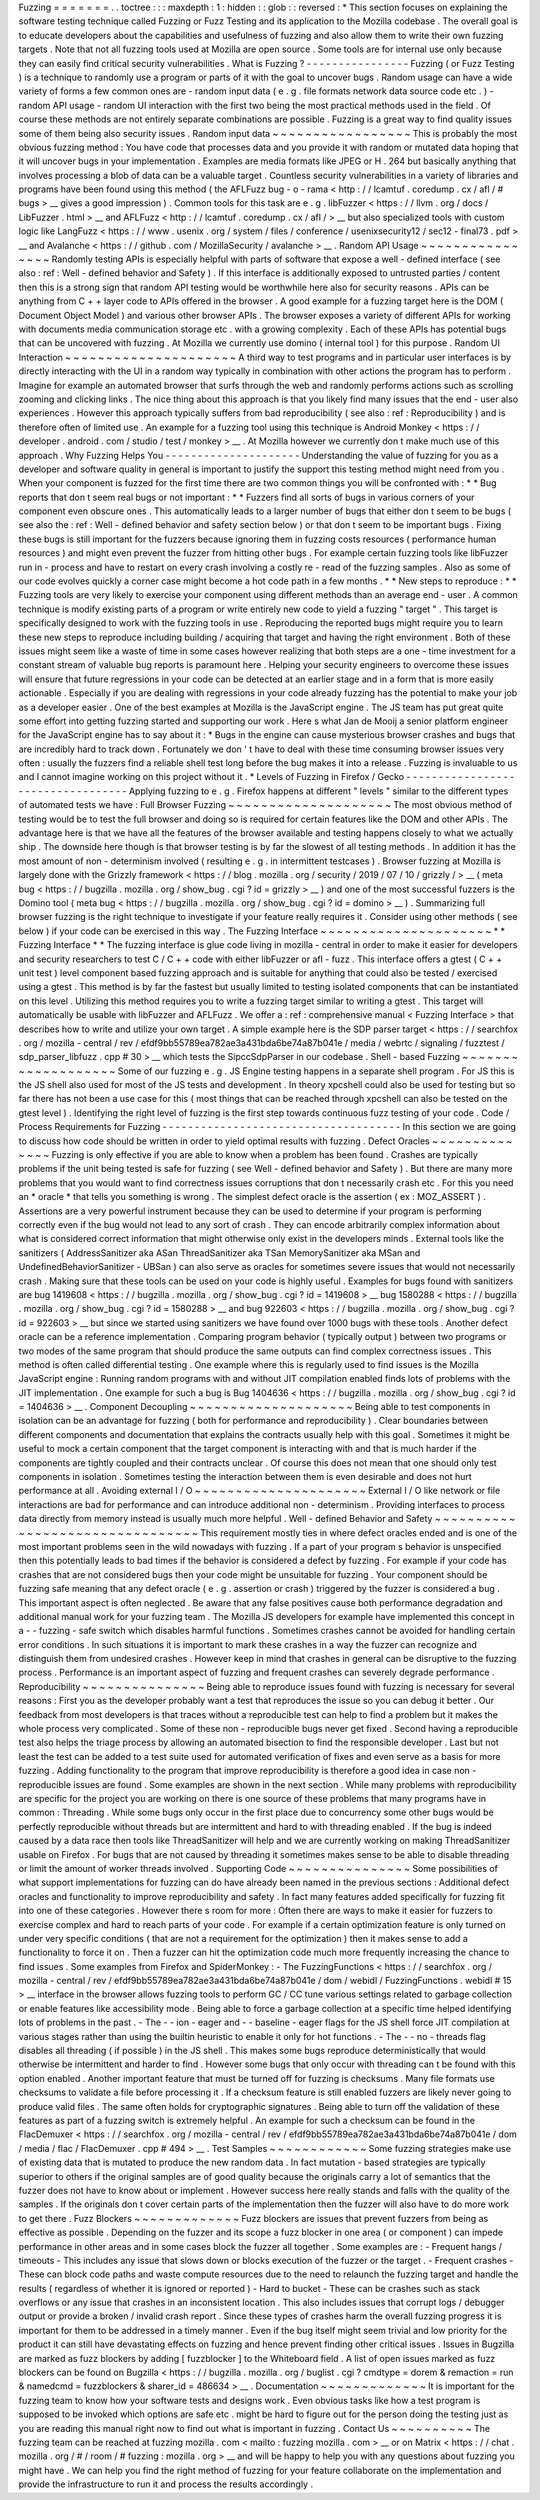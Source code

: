Fuzzing
=
=
=
=
=
=
=
.
.
toctree
:
:
:
maxdepth
:
1
:
hidden
:
:
glob
:
:
reversed
:
*
This
section
focuses
on
explaining
the
software
testing
technique
called
Fuzzing
or
Fuzz
Testing
and
its
application
to
the
Mozilla
codebase
.
The
overall
goal
is
to
educate
developers
about
the
capabilities
and
usefulness
of
fuzzing
and
also
allow
them
to
write
their
own
fuzzing
targets
.
Note
that
not
all
fuzzing
tools
used
at
Mozilla
are
open
source
.
Some
tools
are
for
internal
use
only
because
they
can
easily
find
critical
security
vulnerabilities
.
What
is
Fuzzing
?
-
-
-
-
-
-
-
-
-
-
-
-
-
-
-
-
Fuzzing
(
or
Fuzz
Testing
)
is
a
technique
to
randomly
use
a
program
or
parts
of
it
with
the
goal
to
uncover
bugs
.
Random
usage
can
have
a
wide
variety
of
forms
a
few
common
ones
are
-
random
input
data
(
e
.
g
.
file
formats
network
data
source
code
etc
.
)
-
random
API
usage
-
random
UI
interaction
with
the
first
two
being
the
most
practical
methods
used
in
the
field
.
Of
course
these
methods
are
not
entirely
separate
combinations
are
possible
.
Fuzzing
is
a
great
way
to
find
quality
issues
some
of
them
being
also
security
issues
.
Random
input
data
~
~
~
~
~
~
~
~
~
~
~
~
~
~
~
~
~
This
is
probably
the
most
obvious
fuzzing
method
:
You
have
code
that
processes
data
and
you
provide
it
with
random
or
mutated
data
hoping
that
it
will
uncover
bugs
in
your
implementation
.
Examples
are
media
formats
like
JPEG
or
H
.
264
but
basically
anything
that
involves
processing
a
blob
of
data
can
be
a
valuable
target
.
Countless
security
vulnerabilities
in
a
variety
of
libraries
and
programs
have
been
found
using
this
method
(
the
AFLFuzz
bug
-
o
-
rama
<
http
:
/
/
lcamtuf
.
coredump
.
cx
/
afl
/
#
bugs
>
__
gives
a
good
impression
)
.
Common
tools
for
this
task
are
e
.
g
.
libFuzzer
<
https
:
/
/
llvm
.
org
/
docs
/
LibFuzzer
.
html
>
__
and
AFLFuzz
<
http
:
/
/
lcamtuf
.
coredump
.
cx
/
afl
/
>
__
but
also
specialized
tools
with
custom
logic
like
LangFuzz
<
https
:
/
/
www
.
usenix
.
org
/
system
/
files
/
conference
/
usenixsecurity12
/
sec12
-
final73
.
pdf
>
__
and
Avalanche
<
https
:
/
/
github
.
com
/
MozillaSecurity
/
avalanche
>
__
.
Random
API
Usage
~
~
~
~
~
~
~
~
~
~
~
~
~
~
~
~
Randomly
testing
APIs
is
especially
helpful
with
parts
of
software
that
expose
a
well
-
defined
interface
(
see
also
:
ref
:
Well
-
defined
behavior
and
Safety
)
.
If
this
interface
is
additionally
exposed
to
untrusted
parties
/
content
then
this
is
a
strong
sign
that
random
API
testing
would
be
worthwhile
here
also
for
security
reasons
.
APIs
can
be
anything
from
C
+
+
layer
code
to
APIs
offered
in
the
browser
.
A
good
example
for
a
fuzzing
target
here
is
the
DOM
(
Document
Object
Model
)
and
various
other
browser
APIs
.
The
browser
exposes
a
variety
of
different
APIs
for
working
with
documents
media
communication
storage
etc
.
with
a
growing
complexity
.
Each
of
these
APIs
has
potential
bugs
that
can
be
uncovered
with
fuzzing
.
At
Mozilla
we
currently
use
domino
(
internal
tool
)
for
this
purpose
.
Random
UI
Interaction
~
~
~
~
~
~
~
~
~
~
~
~
~
~
~
~
~
~
~
~
~
A
third
way
to
test
programs
and
in
particular
user
interfaces
is
by
directly
interacting
with
the
UI
in
a
random
way
typically
in
combination
with
other
actions
the
program
has
to
perform
.
Imagine
for
example
an
automated
browser
that
surfs
through
the
web
and
randomly
performs
actions
such
as
scrolling
zooming
and
clicking
links
.
The
nice
thing
about
this
approach
is
that
you
likely
find
many
issues
that
the
end
-
user
also
experiences
.
However
this
approach
typically
suffers
from
bad
reproducibility
(
see
also
:
ref
:
Reproducibility
)
and
is
therefore
often
of
limited
use
.
An
example
for
a
fuzzing
tool
using
this
technique
is
Android
Monkey
<
https
:
/
/
developer
.
android
.
com
/
studio
/
test
/
monkey
>
__
.
At
Mozilla
however
we
currently
don
t
make
much
use
of
this
approach
.
Why
Fuzzing
Helps
You
-
-
-
-
-
-
-
-
-
-
-
-
-
-
-
-
-
-
-
-
-
Understanding
the
value
of
fuzzing
for
you
as
a
developer
and
software
quality
in
general
is
important
to
justify
the
support
this
testing
method
might
need
from
you
.
When
your
component
is
fuzzed
for
the
first
time
there
are
two
common
things
you
will
be
confronted
with
:
*
*
Bug
reports
that
don
t
seem
real
bugs
or
not
important
:
*
*
Fuzzers
find
all
sorts
of
bugs
in
various
corners
of
your
component
even
obscure
ones
.
This
automatically
leads
to
a
larger
number
of
bugs
that
either
don
t
seem
to
be
bugs
(
see
also
the
:
ref
:
Well
-
defined
behavior
and
safety
section
below
)
or
that
don
t
seem
to
be
important
bugs
.
Fixing
these
bugs
is
still
important
for
the
fuzzers
because
ignoring
them
in
fuzzing
costs
resources
(
performance
human
resources
)
and
might
even
prevent
the
fuzzer
from
hitting
other
bugs
.
For
example
certain
fuzzing
tools
like
libFuzzer
run
in
-
process
and
have
to
restart
on
every
crash
involving
a
costly
re
-
read
of
the
fuzzing
samples
.
Also
as
some
of
our
code
evolves
quickly
a
corner
case
might
become
a
hot
code
path
in
a
few
months
.
*
*
New
steps
to
reproduce
:
*
*
Fuzzing
tools
are
very
likely
to
exercise
your
component
using
different
methods
than
an
average
end
-
user
.
A
common
technique
is
modify
existing
parts
of
a
program
or
write
entirely
new
code
to
yield
a
fuzzing
"
target
"
.
This
target
is
specifically
designed
to
work
with
the
fuzzing
tools
in
use
.
Reproducing
the
reported
bugs
might
require
you
to
learn
these
new
steps
to
reproduce
including
building
/
acquiring
that
target
and
having
the
right
environment
.
Both
of
these
issues
might
seem
like
a
waste
of
time
in
some
cases
however
realizing
that
both
steps
are
a
one
-
time
investment
for
a
constant
stream
of
valuable
bug
reports
is
paramount
here
.
Helping
your
security
engineers
to
overcome
these
issues
will
ensure
that
future
regressions
in
your
code
can
be
detected
at
an
earlier
stage
and
in
a
form
that
is
more
easily
actionable
.
Especially
if
you
are
dealing
with
regressions
in
your
code
already
fuzzing
has
the
potential
to
make
your
job
as
a
developer
easier
.
One
of
the
best
examples
at
Mozilla
is
the
JavaScript
engine
.
The
JS
team
has
put
great
quite
some
effort
into
getting
fuzzing
started
and
supporting
our
work
.
Here
s
what
Jan
de
Mooij
a
senior
platform
engineer
for
the
JavaScript
engine
has
to
say
about
it
:
*
Bugs
in
the
engine
can
cause
mysterious
browser
crashes
and
bugs
that
are
incredibly
hard
to
track
down
.
Fortunately
we
don
'
t
have
to
deal
with
these
time
consuming
browser
issues
very
often
:
usually
the
fuzzers
find
a
reliable
shell
test
long
before
the
bug
makes
it
into
a
release
.
Fuzzing
is
invaluable
to
us
and
I
cannot
imagine
working
on
this
project
without
it
.
*
Levels
of
Fuzzing
in
Firefox
/
Gecko
-
-
-
-
-
-
-
-
-
-
-
-
-
-
-
-
-
-
-
-
-
-
-
-
-
-
-
-
-
-
-
-
-
-
Applying
fuzzing
to
e
.
g
.
Firefox
happens
at
different
"
levels
"
similar
to
the
different
types
of
automated
tests
we
have
:
Full
Browser
Fuzzing
~
~
~
~
~
~
~
~
~
~
~
~
~
~
~
~
~
~
~
~
The
most
obvious
method
of
testing
would
be
to
test
the
full
browser
and
doing
so
is
required
for
certain
features
like
the
DOM
and
other
APIs
.
The
advantage
here
is
that
we
have
all
the
features
of
the
browser
available
and
testing
happens
closely
to
what
we
actually
ship
.
The
downside
here
though
is
that
browser
testing
is
by
far
the
slowest
of
all
testing
methods
.
In
addition
it
has
the
most
amount
of
non
-
determinism
involved
(
resulting
e
.
g
.
in
intermittent
testcases
)
.
Browser
fuzzing
at
Mozilla
is
largely
done
with
the
Grizzly
framework
<
https
:
/
/
blog
.
mozilla
.
org
/
security
/
2019
/
07
/
10
/
grizzly
/
>
__
(
meta
bug
<
https
:
/
/
bugzilla
.
mozilla
.
org
/
show_bug
.
cgi
?
id
=
grizzly
>
__
)
and
one
of
the
most
successful
fuzzers
is
the
Domino
tool
(
meta
bug
<
https
:
/
/
bugzilla
.
mozilla
.
org
/
show_bug
.
cgi
?
id
=
domino
>
__
)
.
Summarizing
full
browser
fuzzing
is
the
right
technique
to
investigate
if
your
feature
really
requires
it
.
Consider
using
other
methods
(
see
below
)
if
your
code
can
be
exercised
in
this
way
.
The
Fuzzing
Interface
~
~
~
~
~
~
~
~
~
~
~
~
~
~
~
~
~
~
~
~
~
*
*
Fuzzing
Interface
*
*
The
fuzzing
interface
is
glue
code
living
in
mozilla
-
central
in
order
to
make
it
easier
for
developers
and
security
researchers
to
test
C
/
C
+
+
code
with
either
libFuzzer
or
afl
-
fuzz
.
This
interface
offers
a
gtest
(
C
+
+
unit
test
)
level
component
based
fuzzing
approach
and
is
suitable
for
anything
that
could
also
be
tested
/
exercised
using
a
gtest
.
This
method
is
by
far
the
fastest
but
usually
limited
to
testing
isolated
components
that
can
be
instantiated
on
this
level
.
Utilizing
this
method
requires
you
to
write
a
fuzzing
target
similar
to
writing
a
gtest
.
This
target
will
automatically
be
usable
with
libFuzzer
and
AFLFuzz
.
We
offer
a
:
ref
:
comprehensive
manual
<
Fuzzing
Interface
>
that
describes
how
to
write
and
utilize
your
own
target
.
A
simple
example
here
is
the
SDP
parser
target
<
https
:
/
/
searchfox
.
org
/
mozilla
-
central
/
rev
/
efdf9bb55789ea782ae3a431bda6be74a87b041e
/
media
/
webrtc
/
signaling
/
fuzztest
/
sdp_parser_libfuzz
.
cpp
#
30
>
__
which
tests
the
SipccSdpParser
in
our
codebase
.
Shell
-
based
Fuzzing
~
~
~
~
~
~
~
~
~
~
~
~
~
~
~
~
~
~
~
Some
of
our
fuzzing
e
.
g
.
JS
Engine
testing
happens
in
a
separate
shell
program
.
For
JS
this
is
the
JS
shell
also
used
for
most
of
the
JS
tests
and
development
.
In
theory
xpcshell
could
also
be
used
for
testing
but
so
far
there
has
not
been
a
use
case
for
this
(
most
things
that
can
be
reached
through
xpcshell
can
also
be
tested
on
the
gtest
level
)
.
Identifying
the
right
level
of
fuzzing
is
the
first
step
towards
continuous
fuzz
testing
of
your
code
.
Code
/
Process
Requirements
for
Fuzzing
-
-
-
-
-
-
-
-
-
-
-
-
-
-
-
-
-
-
-
-
-
-
-
-
-
-
-
-
-
-
-
-
-
-
-
-
-
In
this
section
we
are
going
to
discuss
how
code
should
be
written
in
order
to
yield
optimal
results
with
fuzzing
.
Defect
Oracles
~
~
~
~
~
~
~
~
~
~
~
~
~
~
Fuzzing
is
only
effective
if
you
are
able
to
know
when
a
problem
has
been
found
.
Crashes
are
typically
problems
if
the
unit
being
tested
is
safe
for
fuzzing
(
see
Well
-
defined
behavior
and
Safety
)
.
But
there
are
many
more
problems
that
you
would
want
to
find
correctness
issues
corruptions
that
don
t
necessarily
crash
etc
.
For
this
you
need
an
*
oracle
*
that
tells
you
something
is
wrong
.
The
simplest
defect
oracle
is
the
assertion
(
ex
:
MOZ_ASSERT
)
.
Assertions
are
a
very
powerful
instrument
because
they
can
be
used
to
determine
if
your
program
is
performing
correctly
even
if
the
bug
would
not
lead
to
any
sort
of
crash
.
They
can
encode
arbitrarily
complex
information
about
what
is
considered
correct
information
that
might
otherwise
only
exist
in
the
developers
minds
.
External
tools
like
the
sanitizers
(
AddressSanitizer
aka
ASan
ThreadSanitizer
aka
TSan
MemorySanitizer
aka
MSan
and
UndefinedBehaviorSanitizer
-
UBSan
)
can
also
serve
as
oracles
for
sometimes
severe
issues
that
would
not
necessarily
crash
.
Making
sure
that
these
tools
can
be
used
on
your
code
is
highly
useful
.
Examples
for
bugs
found
with
sanitizers
are
bug
1419608
<
https
:
/
/
bugzilla
.
mozilla
.
org
/
show_bug
.
cgi
?
id
=
1419608
>
__
bug
1580288
<
https
:
/
/
bugzilla
.
mozilla
.
org
/
show_bug
.
cgi
?
id
=
1580288
>
__
and
bug
922603
<
https
:
/
/
bugzilla
.
mozilla
.
org
/
show_bug
.
cgi
?
id
=
922603
>
__
but
since
we
started
using
sanitizers
we
have
found
over
1000
bugs
with
these
tools
.
Another
defect
oracle
can
be
a
reference
implementation
.
Comparing
program
behavior
(
typically
output
)
between
two
programs
or
two
modes
of
the
same
program
that
should
produce
the
same
outputs
can
find
complex
correctness
issues
.
This
method
is
often
called
differential
testing
.
One
example
where
this
is
regularly
used
to
find
issues
is
the
Mozilla
JavaScript
engine
:
Running
random
programs
with
and
without
JIT
compilation
enabled
finds
lots
of
problems
with
the
JIT
implementation
.
One
example
for
such
a
bug
is
Bug
1404636
<
https
:
/
/
bugzilla
.
mozilla
.
org
/
show_bug
.
cgi
?
id
=
1404636
>
__
.
Component
Decoupling
~
~
~
~
~
~
~
~
~
~
~
~
~
~
~
~
~
~
~
~
Being
able
to
test
components
in
isolation
can
be
an
advantage
for
fuzzing
(
both
for
performance
and
reproducibility
)
.
Clear
boundaries
between
different
components
and
documentation
that
explains
the
contracts
usually
help
with
this
goal
.
Sometimes
it
might
be
useful
to
mock
a
certain
component
that
the
target
component
is
interacting
with
and
that
is
much
harder
if
the
components
are
tightly
coupled
and
their
contracts
unclear
.
Of
course
this
does
not
mean
that
one
should
only
test
components
in
isolation
.
Sometimes
testing
the
interaction
between
them
is
even
desirable
and
does
not
hurt
performance
at
all
.
Avoiding
external
I
/
O
~
~
~
~
~
~
~
~
~
~
~
~
~
~
~
~
~
~
~
~
~
External
I
/
O
like
network
or
file
interactions
are
bad
for
performance
and
can
introduce
additional
non
-
determinism
.
Providing
interfaces
to
process
data
directly
from
memory
instead
is
usually
much
more
helpful
.
Well
-
defined
Behavior
and
Safety
~
~
~
~
~
~
~
~
~
~
~
~
~
~
~
~
~
~
~
~
~
~
~
~
~
~
~
~
~
~
~
~
This
requirement
mostly
ties
in
where
defect
oracles
ended
and
is
one
of
the
most
important
problems
seen
in
the
wild
nowadays
with
fuzzing
.
If
a
part
of
your
program
s
behavior
is
unspecified
then
this
potentially
leads
to
bad
times
if
the
behavior
is
considered
a
defect
by
fuzzing
.
For
example
if
your
code
has
crashes
that
are
not
considered
bugs
then
your
code
might
be
unsuitable
for
fuzzing
.
Your
component
should
be
fuzzing
safe
meaning
that
any
defect
oracle
(
e
.
g
.
assertion
or
crash
)
triggered
by
the
fuzzer
is
considered
a
bug
.
This
important
aspect
is
often
neglected
.
Be
aware
that
any
false
positives
cause
both
performance
degradation
and
additional
manual
work
for
your
fuzzing
team
.
The
Mozilla
JS
developers
for
example
have
implemented
this
concept
in
a
-
-
fuzzing
-
safe
switch
which
disables
harmful
functions
.
Sometimes
crashes
cannot
be
avoided
for
handling
certain
error
conditions
.
In
such
situations
it
is
important
to
mark
these
crashes
in
a
way
the
fuzzer
can
recognize
and
distinguish
them
from
undesired
crashes
.
However
keep
in
mind
that
crashes
in
general
can
be
disruptive
to
the
fuzzing
process
.
Performance
is
an
important
aspect
of
fuzzing
and
frequent
crashes
can
severely
degrade
performance
.
Reproducibility
~
~
~
~
~
~
~
~
~
~
~
~
~
~
~
Being
able
to
reproduce
issues
found
with
fuzzing
is
necessary
for
several
reasons
:
First
you
as
the
developer
probably
want
a
test
that
reproduces
the
issue
so
you
can
debug
it
better
.
Our
feedback
from
most
developers
is
that
traces
without
a
reproducible
test
can
help
to
find
a
problem
but
it
makes
the
whole
process
very
complicated
.
Some
of
these
non
-
reproducible
bugs
never
get
fixed
.
Second
having
a
reproducible
test
also
helps
the
triage
process
by
allowing
an
automated
bisection
to
find
the
responsible
developer
.
Last
but
not
least
the
test
can
be
added
to
a
test
suite
used
for
automated
verification
of
fixes
and
even
serve
as
a
basis
for
more
fuzzing
.
Adding
functionality
to
the
program
that
improve
reproducibility
is
therefore
a
good
idea
in
case
non
-
reproducible
issues
are
found
.
Some
examples
are
shown
in
the
next
section
.
While
many
problems
with
reproducibility
are
specific
for
the
project
you
are
working
on
there
is
one
source
of
these
problems
that
many
programs
have
in
common
:
Threading
.
While
some
bugs
only
occur
in
the
first
place
due
to
concurrency
some
other
bugs
would
be
perfectly
reproducible
without
threads
but
are
intermittent
and
hard
to
with
threading
enabled
.
If
the
bug
is
indeed
caused
by
a
data
race
then
tools
like
ThreadSanitizer
will
help
and
we
are
currently
working
on
making
ThreadSanitizer
usable
on
Firefox
.
For
bugs
that
are
not
caused
by
threading
it
sometimes
makes
sense
to
be
able
to
disable
threading
or
limit
the
amount
of
worker
threads
involved
.
Supporting
Code
~
~
~
~
~
~
~
~
~
~
~
~
~
~
~
Some
possibilities
of
what
support
implementations
for
fuzzing
can
do
have
already
been
named
in
the
previous
sections
:
Additional
defect
oracles
and
functionality
to
improve
reproducibility
and
safety
.
In
fact
many
features
added
specifically
for
fuzzing
fit
into
one
of
these
categories
.
However
there
s
room
for
more
:
Often
there
are
ways
to
make
it
easier
for
fuzzers
to
exercise
complex
and
hard
to
reach
parts
of
your
code
.
For
example
if
a
certain
optimization
feature
is
only
turned
on
under
very
specific
conditions
(
that
are
not
a
requirement
for
the
optimization
)
then
it
makes
sense
to
add
a
functionality
to
force
it
on
.
Then
a
fuzzer
can
hit
the
optimization
code
much
more
frequently
increasing
the
chance
to
find
issues
.
Some
examples
from
Firefox
and
SpiderMonkey
:
-
The
FuzzingFunctions
<
https
:
/
/
searchfox
.
org
/
mozilla
-
central
/
rev
/
efdf9bb55789ea782ae3a431bda6be74a87b041e
/
dom
/
webidl
/
FuzzingFunctions
.
webidl
#
15
>
__
interface
in
the
browser
allows
fuzzing
tools
to
perform
GC
/
CC
tune
various
settings
related
to
garbage
collection
or
enable
features
like
accessibility
mode
.
Being
able
to
force
a
garbage
collection
at
a
specific
time
helped
identifying
lots
of
problems
in
the
past
.
-
The
-
-
ion
-
eager
and
-
-
baseline
-
eager
flags
for
the
JS
shell
force
JIT
compilation
at
various
stages
rather
than
using
the
builtin
heuristic
to
enable
it
only
for
hot
functions
.
-
The
-
-
no
-
threads
flag
disables
all
threading
(
if
possible
)
in
the
JS
shell
.
This
makes
some
bugs
reproduce
deterministically
that
would
otherwise
be
intermittent
and
harder
to
find
.
However
some
bugs
that
only
occur
with
threading
can
t
be
found
with
this
option
enabled
.
Another
important
feature
that
must
be
turned
off
for
fuzzing
is
checksums
.
Many
file
formats
use
checksums
to
validate
a
file
before
processing
it
.
If
a
checksum
feature
is
still
enabled
fuzzers
are
likely
never
going
to
produce
valid
files
.
The
same
often
holds
for
cryptographic
signatures
.
Being
able
to
turn
off
the
validation
of
these
features
as
part
of
a
fuzzing
switch
is
extremely
helpful
.
An
example
for
such
a
checksum
can
be
found
in
the
FlacDemuxer
<
https
:
/
/
searchfox
.
org
/
mozilla
-
central
/
rev
/
efdf9bb55789ea782ae3a431bda6be74a87b041e
/
dom
/
media
/
flac
/
FlacDemuxer
.
cpp
#
494
>
__
.
Test
Samples
~
~
~
~
~
~
~
~
~
~
~
~
Some
fuzzing
strategies
make
use
of
existing
data
that
is
mutated
to
produce
the
new
random
data
.
In
fact
mutation
-
based
strategies
are
typically
superior
to
others
if
the
original
samples
are
of
good
quality
because
the
originals
carry
a
lot
of
semantics
that
the
fuzzer
does
not
have
to
know
about
or
implement
.
However
success
here
really
stands
and
falls
with
the
quality
of
the
samples
.
If
the
originals
don
t
cover
certain
parts
of
the
implementation
then
the
fuzzer
will
also
have
to
do
more
work
to
get
there
.
Fuzz
Blockers
~
~
~
~
~
~
~
~
~
~
~
~
~
Fuzz
blockers
are
issues
that
prevent
fuzzers
from
being
as
effective
as
possible
.
Depending
on
the
fuzzer
and
its
scope
a
fuzz
blocker
in
one
area
(
or
component
)
can
impede
performance
in
other
areas
and
in
some
cases
block
the
fuzzer
all
together
.
Some
examples
are
:
-
Frequent
hangs
/
timeouts
-
This
includes
any
issue
that
slows
down
or
blocks
execution
of
the
fuzzer
or
the
target
.
-
Frequent
crashes
-
These
can
block
code
paths
and
waste
compute
resources
due
to
the
need
to
relaunch
the
fuzzing
target
and
handle
the
results
(
regardless
of
whether
it
is
ignored
or
reported
)
-
Hard
to
bucket
-
These
can
be
crashes
such
as
stack
overflows
or
any
issue
that
crashes
in
an
inconsistent
location
.
This
also
includes
issues
that
corrupt
logs
/
debugger
output
or
provide
a
broken
/
invalid
crash
report
.
Since
these
types
of
crashes
harm
the
overall
fuzzing
progress
it
is
important
for
them
to
be
addressed
in
a
timely
manner
.
Even
if
the
bug
itself
might
seem
trivial
and
low
priority
for
the
product
it
can
still
have
devastating
effects
on
fuzzing
and
hence
prevent
finding
other
critical
issues
.
Issues
in
Bugzilla
are
marked
as
fuzz
blockers
by
adding
[
fuzzblocker
]
to
the
Whiteboard
field
.
A
list
of
open
issues
marked
as
fuzz
blockers
can
be
found
on
Bugzilla
<
https
:
/
/
bugzilla
.
mozilla
.
org
/
buglist
.
cgi
?
cmdtype
=
dorem
&
remaction
=
run
&
namedcmd
=
fuzzblockers
&
sharer_id
=
486634
>
__
.
Documentation
~
~
~
~
~
~
~
~
~
~
~
~
~
It
is
important
for
the
fuzzing
team
to
know
how
your
software
tests
and
designs
work
.
Even
obvious
tasks
like
how
a
test
program
is
supposed
to
be
invoked
which
options
are
safe
etc
.
might
be
hard
to
figure
out
for
the
person
doing
the
testing
just
as
you
are
reading
this
manual
right
now
to
find
out
what
is
important
in
fuzzing
.
Contact
Us
~
~
~
~
~
~
~
~
~
~
The
fuzzing
team
can
be
reached
at
fuzzing
mozilla
.
com
<
mailto
:
fuzzing
mozilla
.
com
>
__
or
on
Matrix
<
https
:
/
/
chat
.
mozilla
.
org
/
#
/
room
/
#
fuzzing
:
mozilla
.
org
>
__
and
will
be
happy
to
help
you
with
any
questions
about
fuzzing
you
might
have
.
We
can
help
you
find
the
right
method
of
fuzzing
for
your
feature
collaborate
on
the
implementation
and
provide
the
infrastructure
to
run
it
and
process
the
results
accordingly
.
